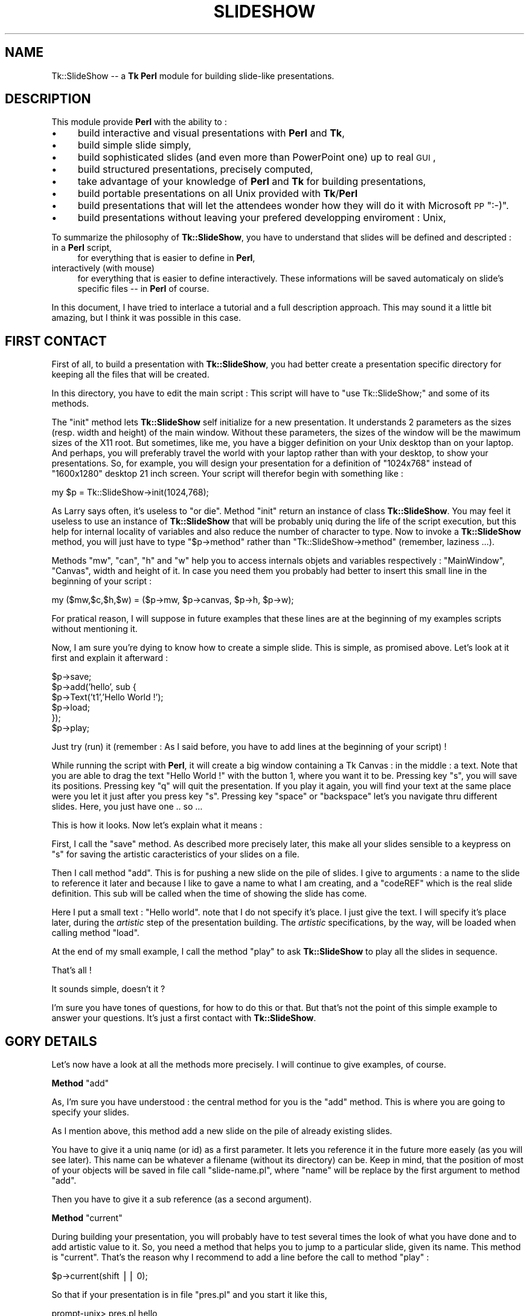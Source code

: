 .\" Automatically generated by Pod::Man version 1.15
.\" Mon Apr 23 14:57:57 2001
.\"
.\" Standard preamble:
.\" ======================================================================
.de Sh \" Subsection heading
.br
.if t .Sp
.ne 5
.PP
\fB\\$1\fR
.PP
..
.de Sp \" Vertical space (when we can't use .PP)
.if t .sp .5v
.if n .sp
..
.de Ip \" List item
.br
.ie \\n(.$>=3 .ne \\$3
.el .ne 3
.IP "\\$1" \\$2
..
.de Vb \" Begin verbatim text
.ft CW
.nf
.ne \\$1
..
.de Ve \" End verbatim text
.ft R

.fi
..
.\" Set up some character translations and predefined strings.  \*(-- will
.\" give an unbreakable dash, \*(PI will give pi, \*(L" will give a left
.\" double quote, and \*(R" will give a right double quote.  | will give a
.\" real vertical bar.  \*(C+ will give a nicer C++.  Capital omega is used
.\" to do unbreakable dashes and therefore won't be available.  \*(C` and
.\" \*(C' expand to `' in nroff, nothing in troff, for use with C<>
.tr \(*W-|\(bv\*(Tr
.ds C+ C\v'-.1v'\h'-1p'\s-2+\h'-1p'+\s0\v'.1v'\h'-1p'
.ie n \{\
.    ds -- \(*W-
.    ds PI pi
.    if (\n(.H=4u)&(1m=24u) .ds -- \(*W\h'-12u'\(*W\h'-12u'-\" diablo 10 pitch
.    if (\n(.H=4u)&(1m=20u) .ds -- \(*W\h'-12u'\(*W\h'-8u'-\"  diablo 12 pitch
.    ds L" ""
.    ds R" ""
.    ds C` ""
.    ds C' ""
'br\}
.el\{\
.    ds -- \|\(em\|
.    ds PI \(*p
.    ds L" ``
.    ds R" ''
'br\}
.\"
.\" If the F register is turned on, we'll generate index entries on stderr
.\" for titles (.TH), headers (.SH), subsections (.Sh), items (.Ip), and
.\" index entries marked with X<> in POD.  Of course, you'll have to process
.\" the output yourself in some meaningful fashion.
.if \nF \{\
.    de IX
.    tm Index:\\$1\t\\n%\t"\\$2"
..
.    nr % 0
.    rr F
.\}
.\"
.\" For nroff, turn off justification.  Always turn off hyphenation; it
.\" makes way too many mistakes in technical documents.
.hy 0
.if n .na
.\"
.\" Accent mark definitions (@(#)ms.acc 1.5 88/02/08 SMI; from UCB 4.2).
.\" Fear.  Run.  Save yourself.  No user-serviceable parts.
.bd B 3
.    \" fudge factors for nroff and troff
.if n \{\
.    ds #H 0
.    ds #V .8m
.    ds #F .3m
.    ds #[ \f1
.    ds #] \fP
.\}
.if t \{\
.    ds #H ((1u-(\\\\n(.fu%2u))*.13m)
.    ds #V .6m
.    ds #F 0
.    ds #[ \&
.    ds #] \&
.\}
.    \" simple accents for nroff and troff
.if n \{\
.    ds ' \&
.    ds ` \&
.    ds ^ \&
.    ds , \&
.    ds ~ ~
.    ds /
.\}
.if t \{\
.    ds ' \\k:\h'-(\\n(.wu*8/10-\*(#H)'\'\h"|\\n:u"
.    ds ` \\k:\h'-(\\n(.wu*8/10-\*(#H)'\`\h'|\\n:u'
.    ds ^ \\k:\h'-(\\n(.wu*10/11-\*(#H)'^\h'|\\n:u'
.    ds , \\k:\h'-(\\n(.wu*8/10)',\h'|\\n:u'
.    ds ~ \\k:\h'-(\\n(.wu-\*(#H-.1m)'~\h'|\\n:u'
.    ds / \\k:\h'-(\\n(.wu*8/10-\*(#H)'\z\(sl\h'|\\n:u'
.\}
.    \" troff and (daisy-wheel) nroff accents
.ds : \\k:\h'-(\\n(.wu*8/10-\*(#H+.1m+\*(#F)'\v'-\*(#V'\z.\h'.2m+\*(#F'.\h'|\\n:u'\v'\*(#V'
.ds 8 \h'\*(#H'\(*b\h'-\*(#H'
.ds o \\k:\h'-(\\n(.wu+\w'\(de'u-\*(#H)/2u'\v'-.3n'\*(#[\z\(de\v'.3n'\h'|\\n:u'\*(#]
.ds d- \h'\*(#H'\(pd\h'-\w'~'u'\v'-.25m'\f2\(hy\fP\v'.25m'\h'-\*(#H'
.ds D- D\\k:\h'-\w'D'u'\v'-.11m'\z\(hy\v'.11m'\h'|\\n:u'
.ds th \*(#[\v'.3m'\s+1I\s-1\v'-.3m'\h'-(\w'I'u*2/3)'\s-1o\s+1\*(#]
.ds Th \*(#[\s+2I\s-2\h'-\w'I'u*3/5'\v'-.3m'o\v'.3m'\*(#]
.ds ae a\h'-(\w'a'u*4/10)'e
.ds Ae A\h'-(\w'A'u*4/10)'E
.    \" corrections for vroff
.if v .ds ~ \\k:\h'-(\\n(.wu*9/10-\*(#H)'\s-2\u~\d\s+2\h'|\\n:u'
.if v .ds ^ \\k:\h'-(\\n(.wu*10/11-\*(#H)'\v'-.4m'^\v'.4m'\h'|\\n:u'
.    \" for low resolution devices (crt and lpr)
.if \n(.H>23 .if \n(.V>19 \
\{\
.    ds : e
.    ds 8 ss
.    ds o a
.    ds d- d\h'-1'\(ga
.    ds D- D\h'-1'\(hy
.    ds th \o'bp'
.    ds Th \o'LP'
.    ds ae ae
.    ds Ae AE
.\}
.rm #[ #] #H #V #F C
.\" ======================================================================
.\"
.IX Title "SLIDESHOW 1"
.TH SLIDESHOW 1 "perl v5.6.1" "1999-06-30" "User Contributed Perl Documentation"
.UC
.SH "NAME"
Tk::SlideShow \*(-- a \fBTk\fR \fBPerl\fR module for building slide-like presentations.
.SH "DESCRIPTION"
.IX Header "DESCRIPTION"
This module provide \fBPerl\fR with the ability to :
.Ip "\(bu" 4
build interactive and visual presentations with \fBPerl\fR and \fBTk\fR,
.Ip "\(bu" 4
build simple slide simply,
.Ip "\(bu" 4
build sophisticated slides (and even more than PowerPoint one) up to
real \s-1GUI\s0,
.Ip "\(bu" 4
build structured presentations, precisely computed,
.Ip "\(bu" 4
take advantage of your knowledge of \fBPerl\fR and \fBTk\fR for building
presentations,
.Ip "\(bu" 4
build portable presentations on all Unix provided with \fBTk\fR/\fBPerl\fR
.Ip "\(bu" 4
build presentations that will let the attendees wonder how they will do
it with Microsoft \s-1PP\s0 \f(CW\*(C`:\-)\*(C'\fR.
.Ip "\(bu" 4
build presentations without leaving your prefered developping enviroment : Unix,
.PP
To summarize the philosophy of \fBTk::SlideShow\fR, you have to understand that
slides will be defined and descripted :
.Ip "in a \fBPerl\fR script," 4
.IX Item "in a Perl script,"
for everything that is easier to define in \fBPerl\fR,
.Ip "interactively (with mouse)" 4
.IX Item "interactively (with mouse)"
for everything that is easier to define interactively. These informations will be saved
automaticaly on slide's specific files \*(-- in \fBPerl\fR of course.
.PP
In this document, I have tried to interlace a tutorial and a full
description approach. This may sound it a little bit amazing, but I
think it was possible in this case.
.SH "FIRST CONTACT"
.IX Header "FIRST CONTACT"
First of all, to build a presentation with \fBTk::SlideShow\fR, you had
better create a presentation specific directory for keeping all the
files that will be created.
.PP
In this directory, you have to edit the main script : This script will
have to \f(CW\*(C`use Tk::SlideShow;\*(C'\fR and some of its methods.
.PP
The \f(CW\*(C`init\*(C'\fR method lets \fBTk::SlideShow\fR self initialize for a new
presentation.  It understands 2 parameters as the sizes (resp. width
and height) of the main window. Without these parameters, the sizes of
the window will be the mawimum sizes of the X11 root. But sometimes,
like me, you have a bigger definition on your Unix desktop than on
your laptop. And perhaps, you will preferably travel the world with
your laptop rather than with your desktop, to show your
presentations. So, for example, you will design your presentation
for a definition of \f(CW\*(C`1024x768\*(C'\fR instead of \f(CW\*(C`1600x1280\*(C'\fR desktop 21
inch screen. Your script will therefor begin with something like :
.PP
.Vb 1
\&        my $p = Tk::SlideShow->init(1024,768);
.Ve
As Larry says often, it's useless to \f(CW\*(C`or die\*(C'\fR. Method \f(CW\*(C`init\*(C'\fR return
an instance of class \fBTk::SlideShow\fR. You may feel it useless to use
an instance of \fBTk::SlideShow\fR that will be probably uniq during the
life of the script execution, but this help for internal locality of
variables and also reduce the number of character to type. Now to
invoke a \fBTk::SlideShow\fR method, you will just have to type
\&\f(CW\*(C`$p\->method\*(C'\fR rather than \f(CW\*(C`Tk::SlideShow\->method\*(C'\fR (remember,
laziness ...).
.PP
Methods \f(CW\*(C`mw\*(C'\fR, \f(CW\*(C`can\*(C'\fR, \f(CW\*(C`h\*(C'\fR and \f(CW\*(C`w\*(C'\fR help you to access internals
objets and variables respectively : \f(CW\*(C`MainWindow\*(C'\fR, \f(CW\*(C`Canvas\*(C'\fR, width
and height of it.  In case you need them you probably had better to
insert this small line in the beginning of your script :
.PP
.Vb 1
\&        my ($mw,$c,$h,$w) = ($p->mw, $p->canvas, $p->h, $p->w);
.Ve
For pratical reason, I will suppose in future examples that these
lines are at the beginning of my examples scripts without mentioning
it.
.PP
Now, I am sure you're dying to know how to create a simple slide. This
is simple, as promised above. Let's look at it first and explain it afterward :
.PP
.Vb 6
\&        $p->save;
\&        $p->add('hello', sub {
\&                $p->Text('t1','Hello World !');
\&                $p->load;
\&        });
\&        $p->play;
.Ve
Just try (run) it (remember : As I said before, you have to add lines at the
beginning of your script) ! 
.PP
While running the script with \fBPerl\fR, it will create a big window
containing a Tk Canvas : in the middle : a text. Note that you are
able to drag the text \*(L"Hello World !\*(R" with the button 1, where you
want it to be.  Pressing key \f(CW\*(C`s\*(C'\fR, you will save its
positions. Pressing key \f(CW\*(C`q\*(C'\fR will quit the presentation. If you play
it again, you will find your text at the same place were you let it
just after you press key \f(CW\*(C`s\*(C'\fR. Pressing key \f(CW\*(C`space\*(C'\fR or \f(CW\*(C`backspace\*(C'\fR
let's you navigate thru different slides. Here, you just have one
\&.. so ...
.PP
This is how it looks. Now let's explain what it means :
.PP
First, I call the \f(CW\*(C`save\*(C'\fR method. As described more precisely later,
this make all your slides sensible to a keypress on \f(CW\*(C`s\*(C'\fR for saving
the artistic caracteristics of your slides on a file.
.PP
Then I call method \f(CW\*(C`add\*(C'\fR. This is for pushing a new slide on the pile
of slides. I give to arguments : a name to the slide to reference it
later and because I like to gave a name to what I am creating, and a
\&\f(CW\*(C`codeREF\*(C'\fR which is the real slide definition. This sub will be called
when the time of showing the slide has come.
.PP
Here I put a small text : \f(CW\*(C`Hello world\*(C'\fR. note that I do not specify
it's place. I just give the text. I will specify it's place later,
during the \fIartistic\fR step of the presentation building. The \fIartistic\fR
specifications, by the way, will be loaded when calling method \f(CW\*(C`load\*(C'\fR.
.PP
At the end of my small example, I call the method \f(CW\*(C`play\*(C'\fR to ask
\&\fBTk::SlideShow\fR to play all the slides in sequence.
.PP
That's all !
.PP
It sounds simple, doesn't it ?
.PP
I'm sure you have tones of questions, for how to do this or
that. But that's not the point of this simple example to answer your
questions. It's just a first contact with \fBTk::SlideShow\fR.
.SH "GORY DETAILS"
.IX Header "GORY DETAILS"
Let's now have a look at all the methods more precisely. I will continue
to give examples, of course.
.if n .Sh "Method \f(CW""add""\fP"
.el .Sh "Method \f(CWadd\fP"
.IX Subsection "Method add"
As, I'm sure you have understood : the central method for you is the
\&\f(CW\*(C`add\*(C'\fR method. This is where you are going to specify your slides.
.PP
As I mention above, this method add a new slide on the pile of already
existing slides. 
.PP
You have to give it a uniq name (or id) as a first parameter.  It lets
you reference it in the future more easely (as you will see
later). This name can be whatever a filename (without its directory)
can be. Keep in mind, that the position of most of your objects will
be saved in file call \f(CW\*(C`slide\-name.pl\*(C'\fR, where \f(CW\*(C`name\*(C'\fR will be replace
by the first argument to method \f(CW\*(C`add\*(C'\fR.
.PP
Then you have to give it a sub reference (as a second argument).
.if n .Sh "Method \f(CW""current""\fP"
.el .Sh "Method \f(CWcurrent\fP"
.IX Subsection "Method current"
During building your presentation, you will probably have to test
several times the look of what you have done and to add artistic value
to it. So, you need a method that helps you to jump to a particular
slide, given its name. This method is \f(CW\*(C`current\*(C'\fR. That's the reason
why I recommend to add a line before the call to method \f(CW\*(C`play\*(C'\fR :
.PP
.Vb 1
\&        $p->current(shift || 0);
.Ve
So that if your presentation is in file \f(CW\*(C`pres.pl\*(C'\fR and you start it
like this,
.PP
.Vb 1
\&        prompt-unix> pres.pl hello
.Ve
you will directly see the slide named \f(CW\*(C`hello\*(C'\fR. Actually, slides are
internally stored in a \s-1ARRAY\s0, and you can also specify the index of
your slide in this \s-1ARRAY\s0 :
.PP
.Vb 1
\&        prompt-unix> pres.pl 2347
.Ve
This will accelerate the access to a very big presentation !
.if n .Sh "Methods \f(CW""save""\fP and \f(CW""load""\fP"
.el .Sh "Methods \f(CWsave\fP and \f(CWload\fP"
.IX Subsection "Methods save and load"
As mention above, these methods deal with persistance of your added
artistic value. So, I am sure you realize how important they are
\&\f(CW\*(C`:\-)\*(C'\fR !
.PP
The method \f(CW\*(C`save\*(C'\fR may be called, but only once (is needed). It just
indicates to \fBTk::SlideShow\fR that you do want \fBTk::SlideShow\fR to
save the modifications you have done during the presentation until
pressing key \f(CW\*(C`s\*(C'\fR. If this is not what you want, just comment the
\&\f(CW\*(C`$p\->save;\*(C'\fR line.
.PP
The method \f(CW\*(C`load\*(C'\fR must be called when you want \fBTk::SlideShow\fR to
load what have been saved by method \f(CW\*(C`save\*(C'\fR : mainly, the position of
the objects your are going to define.  You may specify a filename as
an argument to method \f(CW\*(C`load\*(C'\fR (you will see later in this
documentation, where this is relevant), but most of the time this is
useless.
.PP
There is (at least) one file per slide that contains positions and
other characteristics of objects (color, fonts). The file will have
the name \f(CW\*(C`slide\-xxx\*(C'\fR where xxx is the name of the slide (that is the
name you give as a first argument to method \f(CW\*(C`add\*(C'\fR). This file
contains a \fBPerl\fR script that is automaticaly generated by
\&\fBTk::SlideShow\fR. So you will have at least as many files as you have
slides. That's a good reason, I think, for creating a specific
directory for your presentation.
.PP
It may sound obscure that you may have to specify an argument, but we
will see later that it is very usefull in some cases. 
.PP
But remember : you call method \f(CW\*(C`save\*(C'\fR once, and method \f(CW\*(C`load\*(C'\fR many
times, often at least once per slide.
.if n .Sh "Method \f(CW""bg""\fP"
.el .Sh "Method \f(CWbg\fP"
.IX Subsection "Method bg"
This method is used to specify a sub reference that will be called
before playing a slide. It stands for \fIbackground\fR.
.PP
(This sub will receive the \fBTk::SlideShow\fR object as argument.)
.PP
Here is an example :
.PP
.Vb 7
\&    $p->bg( sub {
\&                 $c->configure(-background,'chocolate');
\&                 $c->createText($w,0,-text,"Olivier Bouteille",
\&                                -anchor => 'ne',
\&                                -font => $s->f1,
\&                                -fill => 'yellow');
\&              });
.Ve
Remember \f(CW\*(C`$c\*(C'\fR is a global variable that I suppose you have
initialized previously as mentioned above. It contains the canvas where
all objects will be drawn. That the second and the last time I recall
it to you.
.PP
In this example, this is clear that you like chocolate ... as a color for
the background of you presentation, and that you like to insist on the
fact that you are the author of the presentation \f(CW\*(C`:\-)\*(C'\fR.
.PP
For simplicity I have added the possibility to specify only a color as
an argument instead of a sub reference. So :
.PP
.Vb 1
\&      $p->bg('chocolate');
.Ve
will work as a simplify expression of
.PP
.Vb 1
\&      $p->bg( sub {$c->configure(-background,'chocolate')};
.Ve
.Sh "General look of your presentation script"
.IX Subsection "General look of your presentation script"
To summarize what you have learned up to now, here's the look of the
script of your presentation :
.PP
.Vb 1
\&        use Tk::SlideShow;
.Ve
.Vb 3
\&        my $p = Tk::SlideShow->init(1024,768);
\&        $p->save;
\&        my ($mw,$c,$h,$w) = ($p->mw, $p->canvas, $p->h, $p->w);
.Ve
.Vb 5
\&        $p->add('menu',         sub { ...; $p->load });
\&        $p->add('introduction', sub { ...; $p->load });
\&        ...
\&        $p->add('development',  sub { ...; $p->load });
\&        $p->add('conclusion',   sub { ...; $p->load });
.Ve
.Vb 2
\&        $p->current(shift || 0);
\&        $p->play;
.Ve
Now you should be able to build any presentation. But it would be to
tedious to specify everything. So there are some more concept in
\&\fBTk::SlideShow\fR that will help your expression.
.SH "\fBSprites\fP"
.IX Header "Sprites"
\&\fBSprites\fR are graphics objects that you can place or change
interactively on a slide.  You describe it in \fBPerl\fR, and you place
it with the mouse. Sometimes you can also modify there shape
interactively. The characteristics that will be modified interactively
will be called \fI\s-1IC\s0\fR (i.e. Interactive Characteristique) of \fBSprites\fR
in this document.
.PP
These objects may be as complicated as \fBTk\fR canvas drawing. They are
composed of \fBTk\fR/Canvas items.
.PP
Each \fBSprite\fR has a name (an identifier) as they are very important
for \fBTk::SlideShow\fR. This name has to be uniq in a slide, but you can
reuse it in differents slides. In a first approach, the syntax for the
is a string without a character \f(CW\*(C`/\*(C'\fR. In fact this character is
possible but it has a special meaning for \fBTk::SlideShow\fR as we will
see it later. The name will be used to tag (in the sens of \fBTk\fR tags)
every canvas items composing a \fBSprite\fR.
.PP
There is a set of methods that can be applied on them.
.PP
\&\fBTk::SlideShow\fR provide some builtin \fBSprites\fR, but you can add some more
\&\fBSprite\fR.
.PP
After being described in the \fBPerl\fR script, they aspect and position my
be modified during running the presentation.
.Sh "builtin \fBSprites\fP"
.IX Subsection "builtin Sprites"
You have already met a \fBSprite\fR, without knowing it : The \f(CW\*(C`Text\*(C'\fR
\&\fBSprite\fR. You create a \f(CW\*(C`Text\*(C'\fR \fBSprite\fR by calling the method Text
on the \fBTk::SlideShow\fR object. This is very simple :
.PP
.Vb 1
\&        $p->Text('ident', 'text body', @options);
.Ve
The ident is mandatory. \f(CW\*(C`@options\*(C'\fR are optionals and directly passed
to \fBTk\fR when creating a canvas text item. So, look at \fBTk\fR
documentation to know what options you can use. 
.PP
What has been done for text has also been done for image.
The syntax is as follow :
.PP
.Vb 1
\&        $p->Image('ident','filename.gif',@options);
.Ve
and for animated images :
.PP
.Vb 1
\&        $p->Anim('ident','filename.gif',@options);
.Ve
Specificaly for the \fBSprite\fR \f(CW\*(C`Text\*(C'\fR, I have added an interactive
font family chooser and a color chooser. You may access it by double
clicking respectively with button 1 and 2 on the \f(CW\*(C`Sprite\*(C'\fR text
itself.. I'm not sure, this functionnality is necessary : I usualy
prefer to have a structured access (i.e. in the script) to font
families and color.
.PP
Now, here is a more useful definition of a slide :
.PP
.Vb 8
\&        $p->add('menu', sub {
\&           $p->Text('title','Abstract',-font => $p->f3);
\&           my $i = 0;
\&           for (split(/,/,'Introduction,Development,Conclusion')) {
\&                $p->Text("i$i",$_,$p->f1); $i++;
\&           }
\&           $p->load;
\&        });
.Ve
Here are some comments on this slide definition :
.Ip "\(bu" 4
Here, I have not been structured but rather PowerPoint
oriented. Actually, there will probably have more than one slide with
such a title in a presentation. So, it would have been better to
define a \fIsub\fR like this :
.Sp
.Vb 1
\&        sub title { $p->Text('title',shift,-font => $p->f3);}
.Ve
and call it at the beginning of each of my slides containing a title !
So, if I want to change the color of my titles, I will have to do it
just once.
.Ip "\(bu" 4
For the same reasons, it would have been more structured to :
.Sp
.Vb 3
\&        sub items {
\&           my $i = 0; for (@_) {$p->Text("item$i",$_, $p->f1); $i++}
\&        }
.Ve
.Ip "\(bu" 4
Nothing in this example specify any position. This will be done
later, during the execution. But I am sure you have already understand
it, since I already mention it  several times.
.PP
So, a more suitable definition of the slide would be something like :
.PP
.Vb 5
\&        $p->add('summarize', sub {
\&                titre('Menu');
\&                items(qw(Introduction Development Conclusion));
\&                $p->load;
\&        });
.Ve
Simple, isn't it ?
.PP
There exists some more \fBSprite\fR in \fBTk::SlideShow\fR, but their definition is so
simple that I think it will be more suitable to look at the code in
the file \f(CW\*(C`Tk/SlideShow/Sprite.pm\*(C'\fR and think of it as custumable examples.
.Sh "adding your own \fBSprite\fP"
.IX Subsection "adding your own Sprite"
Yes it's possible. Actually, this is very simple. Just have a look at
\&\f(CW\*(C`Tk/SlideShow.pm\*(C'\fR and you will find that it takes only a few lines to do it,
or to reuse it.
.PP
A \fBSprite\fR is just a \fBPerl\fR object with an identifier that is also
used as \fBTk\fR tag. It store a relative coordinates \f(CW\*(C`x,y)\*(C'\fR, tag name,
and all others \s-1IC\s0. It knows how to give a Perl persistant string of
itself.
.PP
You can add characteristic to this object either by inheriting class
\&\f(CW\*(C`Tk::SlideShow::Sprite\*(C'\fR, or by simply adding keys to the \fBPerl\fR object
(which is not very academic !).
.PP
Let's take examples : 
.Sh "Example 1"
.IX Subsection "Example 1"
Imagine you want to create a new kind of \fBSprite\fR. A little logo that
symbolise a man in front of a computer.
.PP
Here's the function you may write :
.PP
.Vb 17
\&          sub compuman { # given an id as a standalone argument
\&            my $s = $p->newSprite(shift);
\&            my $id = $s->id;
\&            # here are options
\&            my @o1 = (-width ,4,-fill, 'black', -tags ,$id);
\&            my @o2 = (-fill,'blue', -tags ,$id);
\&            my @o3 = (-width ,4,-fill,'red', -tags ,$id);
\&            $c->createLine(qw(10 20 10 40 25 40 25 50),@o1);      # chair
\&            $c->createLine(qw(15 15 15 35 30 35 30 50 35 50),@o1);# body
\&            $c->createOval(qw(11 11 18 18),@o2);                  # head
\&            $c->createLine(qw(15 25 30 25),@o1);                  # feet
\&            $c->createLine(qw(30 27 40 22),@o3);                  # keyboard
\&            $c->createPolygon(qw(35 20 40 0 55 10 55 20),@o3);    # screen
\&            $c->createLine(qw(45 20 45 30 35 30 35 30),@o3);      # screen foot
\&            $s->pan(1);
\&            return $s;
\&          }
.Ve
What this example shows is :
.Ip "\(bu" 4
The \f(CW\*(C`compuman\*(C'\fR \fIsub\fR argument is an identifier that will be use as
\&\fBTk\fR tag,
.Ip "\(bu" 4
The drawing as been design by hand on a small paper. The origin is
(0,0) by convention,
.Ip "\(bu" 4
I've created a new \fBSprite\fR using method \f(CW\*(C`newSprite\*(C'\fR. I pass the id
of the \fBSprite\fR,
.Ip "\(bu" 4
I turn the \fBSprite\fR pannable (or \fIdraggable\fR with button) with button 1 by
using method \f(CW\*(C`pan\*(C'\fR on it,
.Ip "\(bu" 4
Coordinates are from (0,0) to (45,50) but you will be able to place
where you want in the slide.
.PP
Once this little function written, I can use it everywhere in the
presentation, to place computer men symbols as many times as I'd like.
I will be able to place it interactively, and to save it's position
pressing on the \f(CW\*(C`s\*(C'\fR key.
.Sh "Example 2"
.IX Subsection "Example 2"
Imagine you would like to have text surrounded by a frame, and with a
special color background, that you will reused a lot in your
presentation. Here is the kind of function you may write :
.PP
.Vb 10
\&        sub framed {
\&          my ($id,$text) = @_;
\&          my $s = $p->newSprite($id);
\&          my $idw = $c->createText(0,0,'-text',$t, -justify, 'center',
\&                           -font => $p->f1, -tags => $id);
\&          $c->createRectangle($c->bbox($idw), -fill,'light blue',-tags => $id);
\&          $c->raise($idw);
\&          $s->pan(1);
\&          return $s;
\&        }
.Ve
Then, each time in a definition, you would like to have such a framed
text, then just call \f(CW\*(C`framed\*(C'\fR like this.
.PP
.Vb 1
\&        frame ('id1',"This is an\enImportant message");
.Ve
.Sh "Example 3"
.IX Subsection "Example 3"
Let's have an other example, a more classic example.  Imagine you want
to explain a source example (perl, of course) in your presentation.
You will probably want to have a \fBSprite\fR specialized representing
these scripts examples. To be consistant, you want it to look very
similar in the whole presentation slides. Even perhaps in all the
presentations you will build in your job, or even ... your life
(horror !)
.PP
Here's what you can do :
.PP
.Vb 16
\&        sub example { # given the id and the text of the script
\&          my ($id,$t) = @_;
\&          my $s = $p->newSprite($id);
\&          my @t = (-tags => $id);
\&          # here is the label of the script
\&          $c->createText(0,0,-text,'Script example', -font => $p->f1,
\&                         @t, -anchor => 'sw');
\&          # the text of the script example
\&          my $idw = $c->createText(0,0,-text,$t,-font => $p->ff1, @t,
\&                          -anchor => 'nw');
\&          # a rectangle around the example with a nice background
\&          $c->createRectangle($c->bbox($idw), -fill,'light green',$p);
\&          $c->raise($idw);
\&          $s->pan(1);
\&          return $s;
\&        }
.Ve
Here, I've created an new \fBSprite\fR, which consists of a 2 text
items. One with a fixe text : \f(CW\*(C`Script Example\*(C'\fR and one with the the
text of the example which is passed as an argument to the function.
.PP
Note that font used for these texts (\f(CW\*(C`f1\*(C'\fR and \f(CW\*(C`ff1\*(C'\fR) will be
explained later.
.Sh "Example 4"
.IX Subsection "Example 4"
Let's animate our \fBSprites\fR, now. Here's something that will be difficult
to do with PowerPoint, as far as I know.
.PP
Let's look at this function :
.PP
.Vb 15
\&    sub ticker {
\&      my ($id,$text) = @_;
\&      my $s = $p->newSprite($id>->pan(1);
\&      my $idw = $c->createText(0,0,-text,$text, 
\&                               -font => $p->f1, -tags => $id,);
\&      sub wrap_round {
\&        my $tag = shift;
\&        my $t = $c->itemcget($tag,-text);
\&        $c->dchars($tag,'0');                   # delete the first  character.
\&        $c->insert($tag,'end',substr($t,0,1));  # add it at the end of string.
\&        $c->after(100,[\e&wrap_round,$tag]);
\&      }
\&      wrap_round($idw);
\&      return $s;
\&    }
.Ve
This function create a new type of \fBSprite\fR that display a single line
of text that looks like a ticker tape. For animation, I use the
\&\fBTk/after\fR method, of course. 
.PP
Simple and powerful, isn't it : This is just \fBPerl\fR and \fBTk\fR !
.SH "Managing progression in the slide discovery"
.IX Header "Managing progression in the slide discovery"
Often, you'd like to explain progressively a complex slide. So,
you'd like to let \fBSprites\fR appear in a particular order, so that
attendees will discover the complex slide progresively.
.PP
\&\fBTk::SlideShow\fR provides you with the ability to let the \fBSprites\fR appear
progresively as you press button 3 of your mouse. They will appear,
slipping from top, bottom, left or right edge of the slide.
.PP
Here's how to do it (reusing the subs \f(CW\*(C`title\*(C'\fR and \f(CW\*(C`items\*(C'\fR decribed
previously) :
.PP
.Vb 8
\&        $p->add('menu', sub {
\&           titre('MENU');
\&           items('Introduction','Development','Conclusion');
\&           # ....
\&           $p->load;
\&           $p->a_bottom('titre');
\&           $p->a_left(map{"item$_"}(0..2));
\&        })
.Ve
What we see here is that after loading the position of our title and
items, I ask for title to appear slipping from bottom to it's place
when I will press button 3. If I press it again and again, I will see
the items arriving on my slide, slipping for the left side of it to
there final place. You may have used as well method \f(CW\*(C`a_right\*(C'\fR or
\&\f(CW\*(C`a_top\*(C'\fR for making them arrive repectively from right or from top
side of the slide. Note that you can play back this evolution by
pressing \f(CW\*(C`Control\-Button\-3\*(C'\fR.
.PP
If you need to let several \fBSprites\fR enter the slide together, then
just give an \f(CW\*(C`refARRAY\*(C'\fR of tags of these \fBSprites\fR instead of just
one tag. As an example you may try, just add [] around map instruction
in the previous example :
.PP
.Vb 1
\&           $p->a_left([map{"item$_"}(0..2)]);
.Ve
You will see that the 3 items will arrive on the slide simultaneously !
.PP
You are also able to let appear a  \fBSprite\fR suddenly by using 
method \f(CW\*(C`a_warp\*(C'\fR.
.PP
Sometimes you may want to make a \fBSprite\fR leave the slide. Just
replace the prefix \f(CW\*(C`a_\*(C'\fR (standing for arrive) by \f(CW\*(C`l_\*(C'\fR (standing for
leaving).
.PP
Sometimes, it is useful to show a \fBSprite\fR evolving thru a path.
This is done by using method \f(CW\*(C`a_multipos\*(C'\fR. You have to give it a
number of position, the \fBSprite\fR have to take. It will move from one
position to another by clicking on button 3. As usual you don't have
to specify in the script the coordinates of the positions. Just the
number of position. When you play the slide for the first time, the
\&\fBSprite\fR will stand in a default position. Just drag it where you
wan't it to be with button 1. Do this for each position. Then save it
(press \f(CW\*(C`s\*(C'\fR key). It will remenber where you have \fImouse-ly\fR
specified each position.  The script example is trivial :
.PP
.Vb 7
\&        $p->add('workflow', sub {
\&           titre('WorkFlow');
\&           $p->Image('adoc','document.gif');
\&           # ....
\&           $p->load;
\&           $p->a_multipos(10);
\&        }
.Ve
That will help describing the different stage of a document in
workflow system, for example. Here, the document will have 10
differents position, it will remember. 
.PP
You may want to specify the positions explicitly (computed, e.g.) in
the script. This is posible, of course. Just use the method
\&\f(CW\*(C`multipos\*(C'\fR on the \fBSprite\fR object, and give an \f(CW\*(C`ARRAY\*(C'\fR of the
positions just like you will define a line in a \fBTk\fR canvas.
.SH "Linking \fBSprites\fP"
.IX Header "Linking Sprites"
It's often useful to link \fBSprite\fR together, with a line, or an arrow or
whatever.
.PP
\&\fBTk::SlideShow\fR provide you with this ability. 
.PP
For example, to link two \fBSprites\fR with a simple line with a title on
the middle of the line, just call method \f(CW\*(C`newLink\*(C'\fR as follows :
.PP
.Vb 1
\&        $p->newLink($sprite1,$sprite2,'Title');
.Ve
Interactively, you will be able to change the attach point of the link
(here, a line) by clicking on the line, with Button 1 or 3. The attach
point will turn around the bounding box of the \fBSprite\fR, successively
following the eigth cardinals points (nw, n, ne, e, se, s, sw, w).
.PP
If you want an simple arrow, replace Link by Arroa, a Double
arrowreplace Link by DblArrow.
.PP
.Vb 2
\&        $p->newArrow($sprite1,$sprite2,"Titre");
\&        $p->newDblArrow($sprite1,$sprite2,"Titre");
.Ve
Note that you can change \s-1IC\s0 of arrows shape using keyboard \f(CW\*(C`Up\*(C'\fR,
\&\f(CW\*(C`Down\*(C'\fR, \f(CW\*(C`Left\*(C'\fR, \f(CW\*(C`Right\*(C'\fR when mouse is over the arrow, and their
Control counter part if the mouse is on the arrow.
.PP
You can also change the attach (cardinal) point of the arrow (which
inherit from link) on each \fBSprite\fR it links together, by clicking
button 1 or 3 on the arrow.
.PP
You can even add your new way of linking \fBSprites\fR. As an example, I
provide in \fBTk::SlideShow\fR a method \f(CW\*(C`newOrg\*(C'\fR that will helps you to create
hierarchical organisation graph. Look at Tk::SlideShow examples to see how it
looks.  Look at \f(CW\*(C`Tk/SlideShow.pm\*(C'\fR definition of \f(CW\*(C`newOrg\*(C'\fR method to see how
in less than 20 lines it is done, and at the example below, using Org
\&\fBSprite\fR.
.SH "hyperlinks"
.IX Header "hyperlinks"
Sometimes it may be useful to jump from one slide to another by
clicking on a \fBSprite\fR. This is also implemented. Here's how to do it.
.PP
.Vb 1
\&        $p->warp('i1','<Double-1>', 'introduction');
.Ve
In this example, if you double click with button 1 on \fBSprite\fR i1, you
will jump directly to slide named \f(CW\*(C`introduction\*(C'\fR.
.SH "Big Fontes"
.IX Header "Big Fontes"
X11 is not so much provided with big fonts, such as these one you want
to use for a presentation. So you have to take a scalable font and to
resize it. \fBTk::SlideShow\fR provide you with a minimal set of fonts.
.PP
There are severals methods for that, used in my previous examples :
.Ip "f" 4
.IX Item "f"
This method return a scalable \f(CW\*(C`charter\*(C'\fR font of a point size of
150. If you give it an argument, this will be taken to be multiplied
to 150. The family used by default is \f(CW\*(C`charter\*(C'\fR. You may change this
default family by using the method \f(CW\*(C`family\*(C'\fR with the new family as
argument. The list of family depends on your distribution of X11. On
my Linux box I have approximatly 20 family that are all free fonts.
.Sp
Here's where you may get these nice and funny fonts :
.Sp
.Vb 1
\&    ftp://ftp.gimp.org/pub/gimp
.Ve
.Ip "f1, f2, ..., f5" 4
.IX Item "f1, f2, ..., f5"
These method return proportional fonts bigger and bigger, that I feel
sufficient for my presentations.
.Ip "ff1, ff2, ... ff5" 4
.IX Item "ff1, ff2, ... ff5"
These methods return fixed fonts bigger and bigger, that I feel
sufficient for my presentations.
.SH "\fBSprites\fP id with /"
.IX Header "Sprites id with /"
\&\fBSprites\fR interactive characteristics (\s-1IC\s0) are stored in slide id
dependent file. For example, in a slide called \f(CW\*(C`menu\*(C'\fR, \fBSprites\fR \s-1IC\s0
will be stored in file \f(CW\*(C`slide\-menu.pl\*(C'\fR. If you want these \fBSprites\fR \s-1IC\s0
not to be stored in slide id dependent file, you just have to prefix
the \fBSprite\fR id with the name of the file followed by a \f(CW\*(C`/\*(C'\fR. For
example, a \fBSprite\fR called \f(CW\*(C`org/i1\*(C'\fR will see its \s-1IC\s0 be stored in file 
\&\f(CW\*(C`org\*(C'\fR.
.PP
The reason for this functionnality, is that there are case where you
would like to resuse \fBSprites\fR, in severals Slides. 
.PP
Here are some examples :
.Sh "Example 1"
.IX Subsection "Example 1"
Imagine you want you presentation to have on all slides (or most of
them) the menu of it on the right side of each slide. You may define 
this variable at the begining of your script :
.PP
.Vb 7
\&        my @plan = (
\&            'intro'      => "Introduction",
\&            'pos'        => "Position of the problem",
\&            'present'    => "Presentation",
\&            'dev'        => "Development",
\&            'solutions'  => "Solutions",
\&            'conclusion' => "Conclusion" );
.Ve
Left members stand for slide identifiers, and right members are text
you will see on the slide.
.PP
So, you may write this small sub :
.PP
.Vb 12
\&  sub small_summarize {
\&    my $count = 0;
\&    my @p = @plan;
\&    while(@p) {
\&      my ($slide,$title) = (shift @p, shift @p);
\&      my $id = "som/i$count";
\&      $p->Text($id,$title, -font, $p->f1, -fill,'blue', -anchor,'w');
\&      $p->warp($id,'<Double-1>',$diapo);
\&      $count ++;
\&    }
\&    $p->load('som'); # this load only place for sprites names som/...
\&  }
.Ve
You learn here that you can get the current id of the slide being
played, with method \f(CW\*(C`currentName\*(C'\fR.
.PP
You will have to call the \f(CW\*(C`small_summarize\*(C'\fR method at the begin of each slide definition. 
.PP
Interactively, the first time you will see the small menu, you will be
able to place it manually, and save it (by pressing \f(CW\*(C`s\*(C'\fR key). Then,
each time you will reuse this sub, \fBSprites\fR define in will be placed at
the same position. This is achieved because of the fact that the
\&\fBSprite\fR ids starts with string \f(CW\*(C`som/\*(C'\fR so that there \s-1IC\s0 will be stored
in file \f(CW\*(C`som\*(C'\fR.
.Sh "Exemple 2"
.IX Subsection "Exemple 2"
Imagine now that you would like to present your organisation.  You
would like to show your organisation graph one each slide.
.PP
You describe you organisation in a \fBPerl\fR variable :
.PP
.Vb 3
\&        my %org = ( 'a' => "Computer\enService",
\&                    'a.b' => "Design\enDepartment",
\&                    'a.c' => "Develop\enDepartment");
.Ve
You may use the \f(CW\*(C`framed\*(C'\fR \fBSprite\fR define above to put the entities
description.
.PP
.Vb 5
\&        sub org {
\&          my %sprites;
\&          # creating boixes
\&          $sprites{$name}= $p->Framed("org/$name",$desc)
\&            while my($name,$desc) = each %org ;
.Ve
.Vb 8
\&          # creating links
\&          while(my($name,$sprite) = each %sprites) {
\&            my ($sup) = ($name =~ /(.*)\e.\ew+/);
\&            $p->Org($sprite,$sprites{$sup})
\&                if exists $sprites{$sup};
\&          }
\&          $p->load('org');
\&        }
.Ve
You will have to place your boxes as you like during a first try of
playing your slides (as usual now). 
.PP
Then you will just have to call \fIsub\fR \f(CW\*(C`org\*(C'\fR at the beginning of each
slide you would like this graph to be seen.
.PP
Note that :
.Ip "\(bu" 4
It is simple to change the color of the box entity depending on
the name of the slide describing this entity,
.Ip "\(bu" 4
You can mix example 1 and 2,
.Ip "\(bu" 4
You can easily make box entities hyperlinks to slides.
.SH "DOCUMENTATION"
.IX Header "DOCUMENTATION"
As far as I am concerned, I feel that considering a paper copy of
slides as a documentation of a presentation is non sense. You have to
add your speach added value to it. That's why, in case I want to let
some documentation, I like to add to my presentation, a documentation
to each slides. This helps me also to prepare the presentation.
.PP
To add documentation to my slides, I have choosen to use html as a
language. Maybe in a future release, somebody else will want to
express attach documentation to slide in a different language (maybe
pod).
.PP
So, that's the reason for the method \f(CW\*(C`html\*(C'\fR on a
\&\f(CW\*(C`Tk::SlideShow::Diapo\*(C'\fR object.
.PP
To let you add an header and a footer to your presentation paper, I
have added 2 methods for the \f(CW\*(C`Tk::SlideShow\*(C'\fR object : \f(CW\*(C`htmlheader\*(C'\fR
and \f(CW\*(C`htmlfooter\*(C'\fR.
.PP
To output the whole documentation on a file, you may use the method
\&\f(CW\*(C`html\*(C'\fR on the \f(CW\*(C`Tk::SlideShow\*(C'\fR object (note that this is not on the
\&\f(CW\*(C`Tk::SlideShow::Diapo\*(C'\fR object this time). This method take the name
of a directory where it will produce differents snapshots of your
slides, plus \s-1HTML\s0 documentation explicitly attached to each slides (or
Tk::SlideShow::Diapo).
.PP
Note that the technic used to snapshot your slides is by using the X11
command \f(CW\*(C`xwd\*(C'\fR. Then it is converted in \s-1GIF\s0 image format, so that your
images will be viewable on most of browsers. As for now, I use convert
(from ImageMagick) to convert xwd to gif format as well as for
realizing the thumbnail.
.PP
So to sumarize this here's the look of a more complete example of a
\&\f(CW\*(C`Tk::SlideShow\*(C'\fR script :
.PP
.Vb 1
\&        use Tk::SlideShow;
.Ve
.Vb 13
\&        my $p = Tk::SlideShow->init(1024,768);
\&        $p->save;
\&        my ($mw,$c,$h,$w) = ($p->mw, $p->canvas, $p->h, $p->w);
\&        my $d; # stands for a diapo.
\&        $d = $p->add('menu',         sub { ...; $p->load });
\&        $d->html('blah blah on the menu slide');
\&        $d = $p->add('introduction', sub { ...; $p->load });
\&        $d->html('blah blah on the introduction slide');
\&        ...
\&        $d = $p->add('development',  sub { ...; $p->load });
\&        $d->html('blah blah on the development slide');
\&        $d = $p->add('conclusion',   sub { ...; $p->load });
\&        $d->html('blah blah on the conclusion slide');
.Ve
.Vb 4
\&        if (grep (/-html/,@ARGV)) {
\&          $p->html("doc");
\&          exit 0;
\&        }
.Ve
.Vb 2
\&        $p->current(shift || 0);
\&        $p->play;
.Ve
.SH "SYNOPSIS"
.IX Header "SYNOPSIS"
Here is a summurized synopsis of \fBTk::SlideShow\fR methods.  Remember
that it is an alpha stage release. I hope the \s-1API\s0 will not change, but
it is not garanteed (by me) up to now. So if you already use this
interface for building presentation, you'd better keep the file
\&\f(CW\*(C`SlideShow.pm\*(C'\fR used, not to far.
.Sh "Base Level"
.IX Subsection "Base Level"
.Vb 16
\&  use Tk::SlideShow;
\&  my $p = Tk::SlideShow->new;   # initialize canvas according 
\&                                # to the current screen
\&  $p->bg(?sub|color?);          # change background 
\&  my $d = $p->add(?'nom',sub);  # add a slide
\&  $d->html('..');               # add html documentation
\&  my ($mw,$c,$h,$w) = ($p->mw,$p->canvas,$p->h,$p->w);
\&                                # retrieve context variables 
\&  $p->current(?slideid);        # retrieve/set current slide
\&  $p->currentName;              # retrieve current Name of the slide
\&  $p->warp($spriteid,$tkevent,$slideid);
\&                        # jump on slideid in case of tkevent on spriteid
\&  $p->save;             # make the presentation save-able by pressing 's'
\&  $p->load(?file)       # load sprites locations from file or 
\&                        # default slide file
\&  $p->play;             # play the slides
.Ve
.Vb 16
\&  $p->a_top(sprideid,...);
\&  $p->a_left(spriteid,...);
\&  $p->a_bottom(spriteid,...);
\&  $p->a_right(spriteid,...);  
\&                        # make designated sprites arrive on the slide
\&                        # from top left bottom or right
\&                        # sequencialy in this order 
\&                        # on button3 click.       
\&  $p->l_top(sprideid,...);
\&  $p->l_left(spriteid,...);
\&  $p->l_bottom(spriteid,...);
\&  $p->l_right(spriteid,...);  
\&                        # make them leave the slide instead of arrive 
\&  $p->a_multipos(spriteid,nbposition);
\&                        # make the spriteid evolve on a button 3 click thru 
\&                        # up to nbposition
.Ve
.Vb 4
\&  $p->html('directory') # produces on complete html documentation
\&  $p->htmlheader(?header?);
\&  $p->htmlfooter(?footer?);
\&                        # get/set documentation header/footer
.Ve
.if n .Sh "\f(CW""Sprites""\fP"
.el .Sh "\f(CWSprites\fP"
.IX Subsection "Sprites"
.Vb 7
\&  $p->newSprite($id);    # create an empty sprite
\&  $p->Text($id,$texte,@texte_options);
\&                         # return a predefined Text sprite
\&  $p->Window($id,$widget,$canvas_widget_options);
\&                         # Predefined tk window Sprite
\&  $p->Image($filename);  # Predefined Image Sprite
\&  $p->Anim($filename);   # Predefined Animation GIF Sprite
.Ve
.SH "AUTHOR"
.IX Header "AUTHOR"
Olivier Bouteille (bouteille@dial.oleane.com)
.PP
Will you be kind enough to excuse my poor english, and send me
corrections.
.SH "SEE ALSO"
.IX Header "SEE ALSO"
\&\fBPerl\fR(1). et \fBTk/perl\fR

